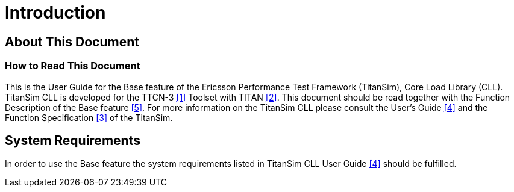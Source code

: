 = Introduction

== About This Document

=== How to Read This Document

This is the User Guide for the Base feature of the Ericsson Performance Test Framework (TitanSim), Core Load Library (CLL). TitanSim CLL is developed for the TTCN-3 ‎<<7-references.adoc#_1, [1]>> Toolset with TITAN ‎‎<<7-references.adoc#_2, [2]>>. This document should be read together with the Function Description of the Base feature ‎‎<<7-references.adoc#_5, [5]>>. For more information on the TitanSim CLL please consult the User's Guide ‎‎<<7-references.adoc#_4, [4]>> and the Function Specification ‎<<7-references.adoc#_3, ‎[3]>> of the TitanSim.

== System Requirements

In order to use the Base feature the system requirements listed in TitanSim CLL User Guide ‎<<7-references.adoc#_4, ‎[4]>> should be fulfilled.
